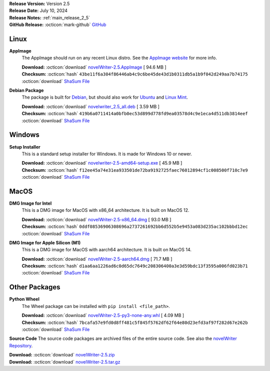 .. _AppImage website: https://appimage.org/
.. _Ubuntu: https://ubuntu.com/
.. _Debian: https://www.debian.org/
.. _Linux Mint: https://linuxmint.com/
.. _novelWriter Repository: https://github.com/vkbo/novelWriter/

| **Release Version:** Version 2.5
| **Release Date:** July 10, 2024
| **Release Notes:** :ref:`main_release_2_5`
| **GitHub Release:** :octicon:`mark-github` `GitHub <https://github.com/vkbo/novelWriter/releases/tag/v2.5>`__

Linux
-----

**AppImage**
   The AppImage should run on any recent Linux distro. See the `AppImage website`_ for more info.

   | **Download:** :octicon:`download` `novelWriter-2.5.AppImage <https://github.com/vkbo/novelWriter/releases/download/v2.5/novelWriter-2.5.AppImage>`__ [ 94.6 MB ]
   | **Checksum:** :octicon:`hash` ``43be11f6a304f86446ab4c9c6be45de43d1b0311db5a1b9f042d249aa7b74175`` :octicon:`download` `ShaSum File <https://github.com/vkbo/novelWriter/releases/download/v2.5/novelWriter-2.5.AppImage.sha256>`__

**Debian Package**
   The package is built for Debian_, but should also work for Ubuntu_ and `Linux Mint`_.

   | **Download:** :octicon:`download` `novelwriter_2.5_all.deb <https://github.com/vkbo/novelWriter/releases/download/v2.5/novelwriter_2.5_all.deb>`__ [ 3.59 MB ]
   | **Checksum:** :octicon:`hash` ``419b6a0711414a0bfb0ec53d899d778fd9ea03578d4c9e1eca4d511db3814eef`` :octicon:`download` `ShaSum File <https://github.com/vkbo/novelWriter/releases/download/v2.5/novelwriter_2.5_all.deb.sha256>`__


Windows
-------

**Setup Installer**
   This is a standard setup installer for Windows. It is made for Windows 10 or newer.

   | **Download:** :octicon:`download` `novelwriter-2.5-amd64-setup.exe <https://github.com/vkbo/novelWriter/releases/download/v2.5/novelwriter-2.5-amd64-setup.exe>`__ [ 45.9 MB ]
   | **Checksum:** :octicon:`hash` ``f12ee45a74e31ea933501de72ba9192725faec76012894cf1c008500f710c7e9`` :octicon:`download` `ShaSum File <https://github.com/vkbo/novelWriter/releases/download/v2.5/novelwriter-2.5-amd64-setup.exe.sha256>`__


MacOS
-----

**DMG Image for Intel**
   This is a DMG image for MacOS with x86_64 architecture. It is built on MacOS 12.

   | **Download:** :octicon:`download` `novelWriter-2.5-x86_64.dmg <https://github.com/vkbo/novelWriter/releases/download/v2.5/novelWriter-2.5-x86_64.dmg>`__ [ 93.0 MB ]
   | **Checksum:** :octicon:`hash` ``0ddf08536906308696a2737261692bb6d552b5e9453a083d235ac102bbbd12ec`` :octicon:`download` `ShaSum File <https://github.com/vkbo/novelWriter/releases/download/v2.5/novelWriter-2.5-x86_64.dmg.sha256>`__


**DMG Image for Apple Silicon (M1)**
   This is a DMG image for MacOS with aarch64 architecture. It is built on MacOS 14.

   | **Download:** :octicon:`download` `novelWriter-2.5-aarch64.dmg <https://github.com/vkbo/novelWriter/releases/download/v2.5/novelWriter-2.5-aarch64.dmg>`__ [ 71.7 MB ]
   | **Checksum:** :octicon:`hash` ``d1aa6aa1226ad6c0d65dc7649c208306400a3e3d59bdc13f3595a006fd023b71`` :octicon:`download` `ShaSum File <https://github.com/vkbo/novelWriter/releases/download/v2.5/novelWriter-2.5-aarch64.dmg.sha256>`__


Other Packages
--------------

**Python Wheel**
   The Wheel package can be installed with ``pip install <file_path>``.

   | **Download:** :octicon:`download` `novelWriter-2.5-py3-none-any.whl <https://github.com/vkbo/novelWriter/releases/download/v2.5/novelWriter-2.5-py3-none-any.whl>`__ [ 4.09 MB ]
   | **Checksum:** :octicon:`hash` ``7bcafa57e9fd0d8ff481c5f845f5762df62f64e80d23efd3af97f282d67e262b`` :octicon:`download` `ShaSum File <https://github.com/vkbo/novelWriter/releases/download/v2.5/novelWriter-2.5-py3-none-any.whl.sha256>`__

**Source Code**
The source code packages are archived files of the entire source code. See also the `novelWriter Repository`_.

| **Download:** :octicon:`download` `novelWriter-2.5.zip <https://api.github.com/repos/vkbo/novelWriter/zipball/v2.5>`__
| **Download:** :octicon:`download` `novelWriter-2.5.tar.gz <https://api.github.com/repos/vkbo/novelWriter/tarball/v2.5>`__


